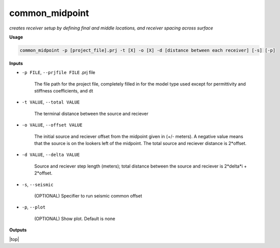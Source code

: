 common_midpoint
########################

*creates receiver setup by defining final and middle locations,*
*and receiver spacing across surface*

**Usage**

.. code-block:: bash

    common_midpoint -p [project_file].prj -t [X] -o [X] -d [distance between each receiver] [-s] [-p]


**Inputs**

* ``-p FILE``, ``--prjfile FILE`` .prj file

    The file path for the project file, completely filled in for the model
    type used except for permittivity and stiffness coefficients, and dt

* ``-t VALUE``, ``--total VALUE``

    The terminal distance between the source and reciever

* ``-o VALUE``, ``--offset VALUE``

    The initial source and reciever offset from the midpoint
    given in (+/- meters). A negative value means that the
    source is on the lookers left of the midpoint. The total
    source and reciever distance is 2*offset.

* ``-d VALUE``, ``--delta VALUE``

    Source and reciever step length (meters); total distance
    between the source and reciever is 2*delta*i + 2*offset.

* ``-s``, ``--seismic``

    (OPTIONAL) Specifier to run seismic common offset

* ``-p``, ``--plot``

    (OPTIONAL) Show plot. Default is none


**Outputs**



.. |top| raw:: html

   <a href="#top">Back to top ↑</a>

|top|
